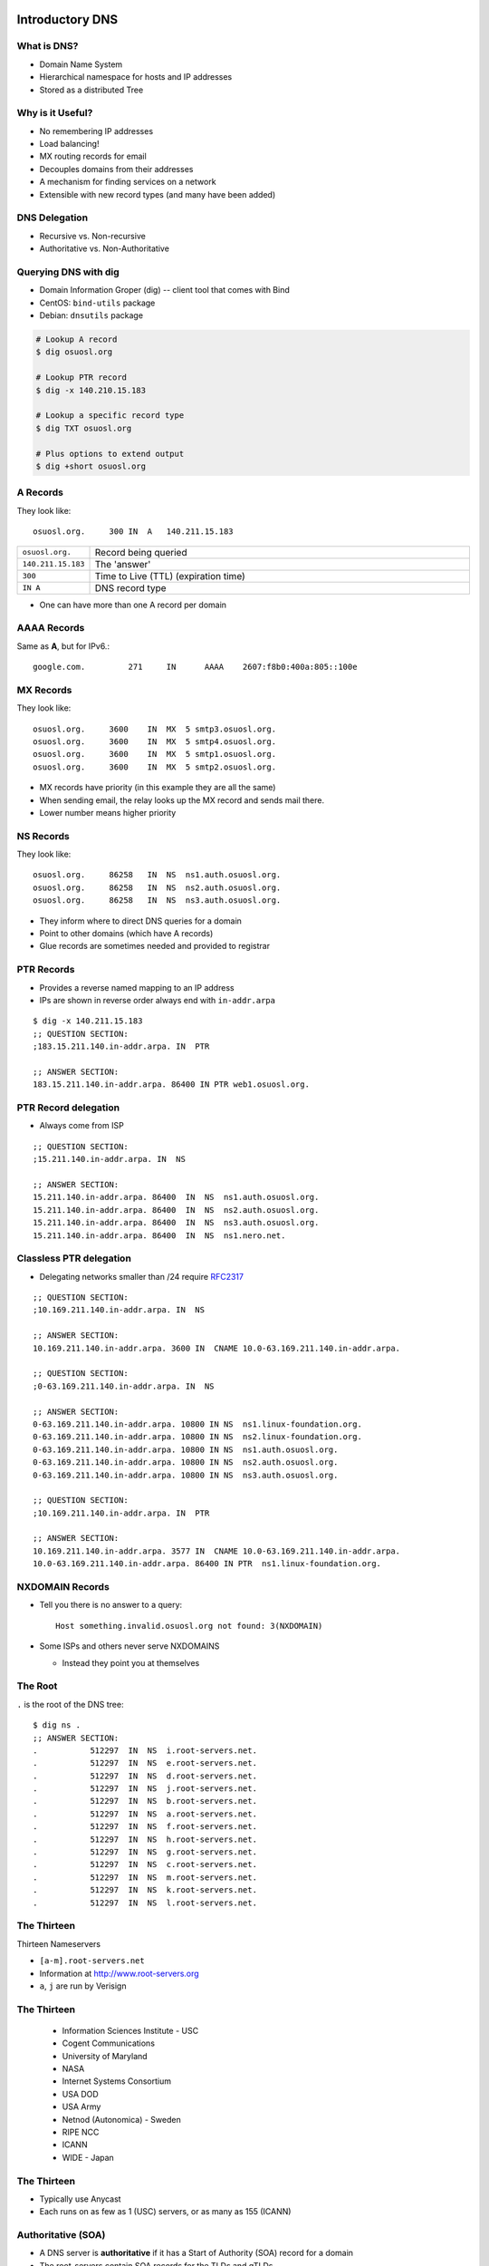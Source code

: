 .. _17_dns:

Introductory DNS
================

What is DNS?
------------

* Domain Name System
* Hierarchical namespace for hosts and IP addresses
* Stored as a distributed Tree

Why is it Useful?
-----------------

* No remembering IP addresses
* Load balancing!
* MX routing records for email
* Decouples domains from their addresses
* A mechanism for finding services on a network
* Extensible with new record types (and many have been added)

DNS Delegation
--------------

* Recursive vs. Non-recursive
* Authoritative vs. Non-Authoritative

.. figure:: ../_static/dns-delegation.png
  :align: center
  :width: 100%

Querying DNS with dig
---------------------

* Domain Information Groper (dig) -- client tool that comes with Bind
* CentOS: ``bind-utils`` package
* Debian: ``dnsutils`` package

.. code-block:: bash

  # Lookup A record
  $ dig osuosl.org

  # Lookup PTR record
  $ dig -x 140.210.15.183

  # Lookup a specific record type
  $ dig TXT osuosl.org

  # Plus options to extend output
  $ dig +short osuosl.org

A Records
---------

They look like::

    osuosl.org.     300 IN  A   140.211.15.183


.. csv-table::
  :widths: 5, 30

  ``osuosl.org.``, Record being queried
  ``140.211.15.183``, The 'answer'
  ``300``, Time to Live (TTL) (expiration time)
  ``IN A``, DNS record type

* One can have more than one A record per domain

AAAA Records
------------

Same as **A**, but for IPv6.::

    google.com.		271	IN	AAAA	2607:f8b0:400a:805::100e

MX Records
----------

They look like::

    osuosl.org.     3600    IN  MX  5 smtp3.osuosl.org.
    osuosl.org.     3600    IN  MX  5 smtp4.osuosl.org.
    osuosl.org.     3600    IN  MX  5 smtp1.osuosl.org.
    osuosl.org.     3600    IN  MX  5 smtp2.osuosl.org.

* MX records have priority (in this example they are all the same)
* When sending email, the relay looks up the MX record and sends mail there.
* Lower number means higher priority

NS Records
----------

They look like::

    osuosl.org.     86258   IN  NS  ns1.auth.osuosl.org.
    osuosl.org.     86258   IN  NS  ns2.auth.osuosl.org.
    osuosl.org.     86258   IN  NS  ns3.auth.osuosl.org.

* They inform where to direct DNS queries for a domain
* Point to other domains (which have A records)
* Glue records are sometimes needed and provided to registrar

PTR Records
-----------

* Provides a reverse named mapping to an IP address
* IPs are shown in reverse order always end with ``in-addr.arpa``

::

  $ dig -x 140.211.15.183
  ;; QUESTION SECTION:
  ;183.15.211.140.in-addr.arpa. IN  PTR

  ;; ANSWER SECTION:
  183.15.211.140.in-addr.arpa. 86400 IN PTR web1.osuosl.org.

PTR Record delegation
---------------------

* Always come from ISP


::

  ;; QUESTION SECTION:
  ;15.211.140.in-addr.arpa. IN  NS

  ;; ANSWER SECTION:
  15.211.140.in-addr.arpa. 86400  IN  NS  ns1.auth.osuosl.org.
  15.211.140.in-addr.arpa. 86400  IN  NS  ns2.auth.osuosl.org.
  15.211.140.in-addr.arpa. 86400  IN  NS  ns3.auth.osuosl.org.
  15.211.140.in-addr.arpa. 86400  IN  NS  ns1.nero.net.

Classless PTR delegation
------------------------

* Delegating networks smaller than /24 require `RFC2317`_

.. _RFC2317: https://www.ietf.org/rfc/rfc2317.txt

.. rst-class:: codeblock-very-small

::

  ;; QUESTION SECTION:
  ;10.169.211.140.in-addr.arpa. IN  NS

  ;; ANSWER SECTION:
  10.169.211.140.in-addr.arpa. 3600 IN  CNAME 10.0-63.169.211.140.in-addr.arpa.

  ;; QUESTION SECTION:
  ;0-63.169.211.140.in-addr.arpa. IN  NS

  ;; ANSWER SECTION:
  0-63.169.211.140.in-addr.arpa. 10800 IN NS  ns1.linux-foundation.org.
  0-63.169.211.140.in-addr.arpa. 10800 IN NS  ns2.linux-foundation.org.
  0-63.169.211.140.in-addr.arpa. 10800 IN NS  ns1.auth.osuosl.org.
  0-63.169.211.140.in-addr.arpa. 10800 IN NS  ns2.auth.osuosl.org.
  0-63.169.211.140.in-addr.arpa. 10800 IN NS  ns3.auth.osuosl.org.

  ;; QUESTION SECTION:
  ;10.169.211.140.in-addr.arpa. IN  PTR

  ;; ANSWER SECTION:
  10.169.211.140.in-addr.arpa. 3577 IN  CNAME 10.0-63.169.211.140.in-addr.arpa.
  10.0-63.169.211.140.in-addr.arpa. 86400 IN PTR  ns1.linux-foundation.org.

NXDOMAIN Records
----------------

* Tell you there is no answer to a query::

    Host something.invalid.osuosl.org not found: 3(NXDOMAIN)

* Some ISPs and others never serve NXDOMAINS

  * Instead they point you at themselves

The Root
--------

``.`` is the root of the DNS tree::

    $ dig ns .
    ;; ANSWER SECTION:
    .           512297  IN  NS  i.root-servers.net.
    .           512297  IN  NS  e.root-servers.net.
    .           512297  IN  NS  d.root-servers.net.
    .           512297  IN  NS  j.root-servers.net.
    .           512297  IN  NS  b.root-servers.net.
    .           512297  IN  NS  a.root-servers.net.
    .           512297  IN  NS  f.root-servers.net.
    .           512297  IN  NS  h.root-servers.net.
    .           512297  IN  NS  g.root-servers.net.
    .           512297  IN  NS  c.root-servers.net.
    .           512297  IN  NS  m.root-servers.net.
    .           512297  IN  NS  k.root-servers.net.
    .           512297  IN  NS  l.root-servers.net.

The Thirteen
------------

Thirteen Nameservers

* ``[a-m].root-servers.net``
* Information at http://www.root-servers.org
* ``a``, ``j`` are run by Verisign

The Thirteen
------------

  * Information Sciences Institute - USC
  * Cogent Communications
  * University of Maryland
  * NASA
  * Internet Systems Consortium
  * USA DOD
  * USA Army
  * Netnod (Autonomica) - Sweden
  * RIPE NCC
  * ICANN
  * WIDE - Japan

The Thirteen
------------

* Typically use Anycast
* Each runs on as few as 1 (USC) servers, or as many as 155 (ICANN)

.. figure:: ../_static/hedgehog.png
   :align: center

Authoritative (SOA)
-------------------

* A DNS server is **authoritative** if it has a Start of Authority (SOA) record for a domain
* The root-servers contain SOA records for the TLDs and gTLDs
* The NS servers for each (g)TLD contain SOA records for each registered domain
* and so on...

Recursive Example
-----------------

First we query a **NS** record for **.**::

    $ dig ns .
    ;; QUESTION SECTION:
    ;.              IN  NS

    ;; ANSWER SECTION:
    .           518400  IN  NS  i.root-servers.net.
    .           518400  IN  NS  a.root-servers.net.
    .           518400  IN  NS  l.root-servers.net.
    .           518400  IN  NS  f.root-servers.net.
    .           518400  IN  NS  b.root-servers.net.
    .           518400  IN  NS  d.root-servers.net.
    .           518400  IN  NS  k.root-servers.net.
    .           518400  IN  NS  g.root-servers.net.
    .           518400  IN  NS  h.root-servers.net.
    .           518400  IN  NS  m.root-servers.net.
    .           518400  IN  NS  e.root-servers.net.
    .           518400  IN  NS  c.root-servers.net.
    .           518400  IN  NS  j.root-servers.net.

Recursive Example
-----------------

Next we query **NS** for **org.**::

    $ dig ns com. @a.root-servers.net
    ;; QUESTION SECTION:
    ;org.               IN  NS

    ;; AUTHORITY SECTION:
    org.            172800  IN  NS  a0.org.afilias-nst.info.
    org.            172800  IN  NS  a2.org.afilias-nst.info.
    org.            172800  IN  NS  b0.org.afilias-nst.org.
    org.            172800  IN  NS  b2.org.afilias-nst.org.
    org.            172800  IN  NS  c0.org.afilias-nst.info.
    org.            172800  IN  NS  d0.org.afilias-nst.org.

    ;; ADDITIONAL SECTION:
    a0.org.afilias-nst.info. 172800 IN  A   199.19.56.1
    a2.org.afilias-nst.info. 172800 IN  A   199.249.112.1
    b0.org.afilias-nst.org. 172800  IN  A   199.19.54.1
    b2.org.afilias-nst.org. 172800  IN  A   199.249.120.1
    <truncated>

Recursive Example
-----------------

Next we query **NS** for **osuosl.org.**::

    $ dig ns osuosl.org. @199.19.56.1
    ;; QUESTION SECTION:
    ;osuosl.org.            IN  NS

    ;; AUTHORITY SECTION:
    osuosl.org.     86400   IN  NS  ns3.auth.osuosl.org.
    osuosl.org.     86400   IN  NS  ns2.auth.osuosl.org.
    osuosl.org.     86400   IN  NS  ns1.auth.osuosl.org.

    ;; ADDITIONAL SECTION:
    ns1.auth.osuosl.org.    86400   IN  A   140.211.166.140
    ns2.auth.osuosl.org.    86400   IN  A   140.211.166.141
    ns3.auth.osuosl.org.    86400   IN  A   216.165.191.53

Recursive Example
-----------------

Next we query **A** for **osuosl.org.**::

    $ dig a osuosl.org. @140.211.166.140
    ;; QUESTION SECTION:
    ;osuosl.org.            IN  A

    ;; ANSWER SECTION:
    osuosl.org.     300 IN  A   140.211.15.183

    ;; AUTHORITY SECTION:
    osuosl.org.     86400   IN  NS  ns1.auth.osuosl.org.
    osuosl.org.     86400   IN  NS  ns2.auth.osuosl.org.
    osuosl.org.     86400   IN  NS  ns3.auth.osuosl.org.

    ;; ADDITIONAL SECTION:
    ns1.auth.osuosl.org.    86400   IN  A   140.211.166.140
    ns2.auth.osuosl.org.    86400   IN  A   140.211.166.141
    ns3.auth.osuosl.org.    3600    IN  A   216.165.191.53

Recursive Example
-----------------

That was a lot of work, so we have dns caches to help us:

  * bind
  * unbound
  * dnscache ({n,}djbdns)


CNAME Records
-------------

Canonical Name is the thing pointed at, query is what points to it::

    ;; QUESTION SECTION:
    ;www.osuosl.org.          IN A

    ;; ANSWER SECTION:
    www.osuosl.org.     86399 IN CNAME web1.osuosl.org.
    web1.osuosl.org.    86400 IN A     140.211.15.183

CNAME Records
-------------

* Query for A, get A record.

* Query for CNAME, get the canonical name (NOT the ip address)
* CNAME records can be problematic


TXT Records
-----------

* Arbitrary text record
* Used by some applications for specific purposes

::

  ;; QUESTION SECTION:
  ;oregonstate.edu.   IN  TXT

  ;; ANSWER SECTION:
  oregonstate.edu.  3600  IN  TXT "MS=ms62624237"
  oregonstate.edu.  3600  IN  TXT "adobe-idp-site-verification=fe492d09-19f1-47e9-9d04-30fe92a03e4f"
  oregonstate.edu.  3600  IN  TXT "c6PyBr5dTRwVyn5t8h0JUm5vIh/+dL1yECXbGzwMb5D9pq9w02DSh81vaWJyg8ulAX4ZaEkMXQymvdMIZYvUvQ=="
  oregonstate.edu.  3600  IN  TXT "v=spf1 include:_spf.oregonstate.edu include:_spf.google.com include:spf.protection.outlook.com ?all"


resolv.conf
-----------

resolv.conf has ``nameserver`` entries which tell which dns servers to use::

    nameserver 140.211.166.130
    nameserver 140.211.166.131

Most distributions provide a package that manages resolv.conf entries when using dhcp (typically called resolvconf)

Types of DNS servers
--------------------

**Authoritative**

* Master or Primary
* Slave or Secondary
* Hidden Masters

**Non-Authoritative**

* Caching
* Forwarder

Recursive vs. Non-Recursive

DNS Server Architecture
-----------------------

.. figure:: ../_static/dns-arch.png
  :align: center
  :width: 100%

Authoritative Servers
---------------------

* Answer authoritatively for your domain
* Need to be very secure
* Best to have at least two or more servers
* Geographically and logically separately
* Ideally disable recursive requests
* Hidden master isn't publicly accessible
* Slaves get zone transfers from master via notifies

Non-Authoritative Servers
-------------------------

* Does a recursive lookup going through the DNS hierarchy
* Typically caching or recursive servers *(What you tell your clients to use)*
* Forwarders pass requests to other dns servers
* Limit access and use of caching server to only your subnets!

DNS Caching
-----------

* Time To Live (TTL) tells caching servers how long to keep the record
* Not all DNS servers follow the RFC properly, so use with care
* Lower TTL typically means more traffic to your authoritative server
* Good default is for 1 day for records that don't change
* Five minutes is good for records you'd like to change quickly
* Plan ahead if changing or migrating a service!!!

DHCP
====

How do you get an address without an address?
---------------------------------------------

* Broadcast::

    # DISCOVER
    UDP Src=0.0.0.0 sPort=68
    Dest=255.255.255.255 dPort=67

    # OFFER
    UDP Src=192.168.1.1 sPort=67
    Dest=255.255.255.255 dPort=68
    # Offer message contains clients MAC, offered IP, subnet mask,
    # and lease duration


Broadcast Continued
-------------------

::

    # REQUEST
    UDP Src=0.0.0.0 sPort=68
    Dest=255.255.255.255 dPort=67
    # Client accepts one OFFER. All servers that sent an offer that are
    # not this offer rescind their offers.

    # ACK
    UDP Src=192.168.1.1 sPort=67
    Dest=255.255.255.255 dPort=68

Types of Address Allocations
----------------------------

* Automatic

  * No lease

* Dynamic

  * "Standard" way, including lease

* Static

  * MAC addresses are known ahead of time

These are often mixed in some fashion, like using **Automatic** with a table
of static MAC addresses that have been reserved ahead of time.
